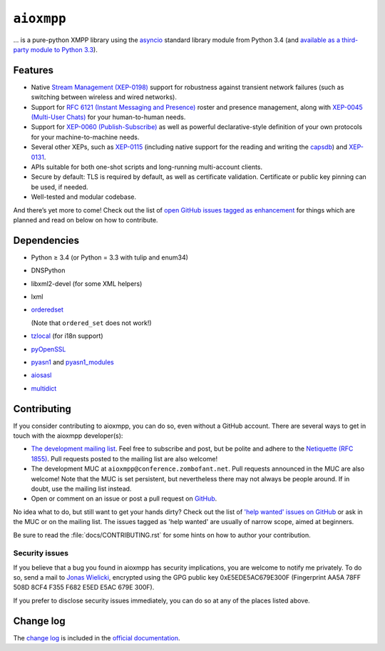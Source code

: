 ``aioxmpp``
###########

... is a pure-python XMPP library using the `asyncio`_ standard library module from Python 3.4 (and `available as a third-party module to Python 3.3`__).

.. _asyncio: https://docs.python.org/3/library/asyncio.html
__ https://code.google.com/p/tulip/

Features
========

* Native `Stream Management (XEP-0198)
  <https://xmpp.org/extensions/xep-0198.html>`_ support for robustness against
  transient network failures (such as switching between wireless and wired
  networks).

* Support for `RFC 6121 (Instant Messaging and Presence)
  <https://tools.ietf.org/html/rfc6121>`_ roster and presence management, along
  with `XEP-0045 (Multi-User Chats)
  <https://xmpp.org/extensions/xep-0045.html>`_ for your human-to-human needs.

* Support for `XEP-0060 (Publish-Subscribe)
  <https://xmpp.org/extensions/xep-0060.html>`_ as well as powerful
  declarative-style definition of your own protocols for your machine-to-machine
  needs.

* Several other XEPs, such as `XEP-0115
  <https://xmpp.org/extensions/xep-0115.html>`_ (including native support for
  the reading and writing the `capsdb <https://github.com/xnyhps/capsdb>`_) and
  `XEP-0131 <https://xmpp.org/extensions/xep-0131.html>`_.

* APIs suitable for both one-shot scripts and long-running multi-account
  clients.

* Secure by default: TLS is required by default, as well as certificate
  validation. Certificate or public key pinning can be used, if needed.

* Well-tested and modular codebase.

And there’s yet more to come! Check out the list of `open GitHub issues tagged
as enhancement
<https://github.com/horazont/aioxmpp/issues?q=is%3Aissue+is%3Aopen+label%3Aenhancement>`_
for things which are planned and read on below on how to contribute.

Dependencies
============

* Python ≥ 3.4 (or Python = 3.3 with tulip and enum34)
* DNSPython
* libxml2-devel (for some XML helpers)
* lxml
* `orderedset`__

  (Note that ``ordered_set`` does not work!)

  __ https://pypi.python.org/pypi/orderedset

* `tzlocal`__ (for i18n support)

  __ https://pypi.python.org/pypi/tzlocal

* `pyOpenSSL`__

  __ https://pypi.python.org/pypi/pyOpenSSL

* `pyasn1`_ and `pyasn1_modules`__

  .. _pyasn1: https://pypi.python.org/pypi/pyasn1
  __ https://pypi.python.org/pypi/pyasn1-modules

* `aiosasl`__

  __ https://pypi.python.org/pypi/aiosasl

* `multidict`__

  __ https://pypi.python.org/pypi/multidict

Contributing
============

If you consider contributing to aioxmpp, you can do so, even without a GitHub
account. There are several ways to get in touch with the aioxmpp developer(s):

* `The development mailing list
  <https://lists.zombofant.net/cgi-bin/mailman/listinfo/aioxmpp-devel>`_. Feel
  free to subscribe and post, but be polite and adhere to the `Netiquette
  (RFC 1855) <https://tools.ietf.org/html/rfc1855>`_. Pull requests posted to
  the mailing list are also welcome!

* The development MUC at ``aioxmpp@conference.zombofant.net``. Pull requests
  announced in the MUC are also welcome! Note that the MUC is set persistent,
  but nevertheless there may not always be people around. If in doubt, use the
  mailing list instead.

* Open or comment on an issue or post a pull request on `GitHub
  <https://github.com/horazont/aioxmpp/issues>`_.

No idea what to do, but still want to get your hands dirty? Check out the list
of `'help wanted' issues on GitHub
<https://github.com/horazont/aioxmpp/issues?q=is%3Aissue+is%3Aopen+label%3A%22help+wanted%22>`_
or ask in the MUC or on the mailing list. The issues tagged as 'help wanted' are
usually of narrow scope, aimed at beginners.

Be sure to read the :file:`docs/CONTRIBUTING.rst` for some hints on how to
author your contribution.

Security issues
---------------

If you believe that a bug you found in aioxmpp has security implications,
you are welcome to notify me privately. To do so, send a mail to `Jonas Wielicki
<mailto:jonas@wielicki.name>`_, encrypted using the GPG public key
0xE5EDE5AC679E300F (Fingerprint AA5A 78FF 508D 8CF4 F355  F682 E5ED E5AC 679E
300F).

If you prefer to disclose security issues immediately, you can do so at any of
the places listed above.

Change log
==========

The `change log`_ is included in the `official documentation`__.

.. _change log: http://docs.zombofant.net/aioxmpp/devel/api/changelog.html
__ http://docs.zombofant.net/aioxmpp/devel/
